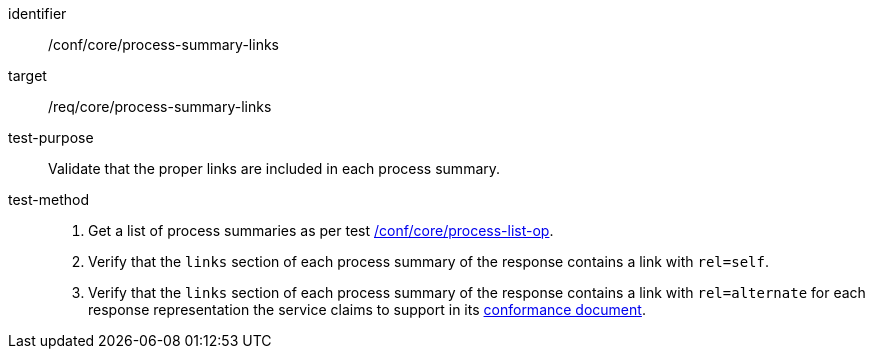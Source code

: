 [[ats_core_process-summary-links]]

[abstract_test]
====
[%metadata]
identifier:: /conf/core/process-summary-links
target:: /req/core/process-summary-links
test-purpose:: Validate that the proper links are included in each process summary.
test-method::
+
--
1. Get a list of process summaries as per test <<ats_core_process-list-op,/conf/core/process-list-op>>.

2. Verify that the `links` section of each process summary of the response contains a link with `rel=self`.

3. Verify that the `links` section of each process summary of the response contains a link with `rel=alternate` for each response representation the service claims to support in its <<sc_conformance,conformance document>>.
--
====
